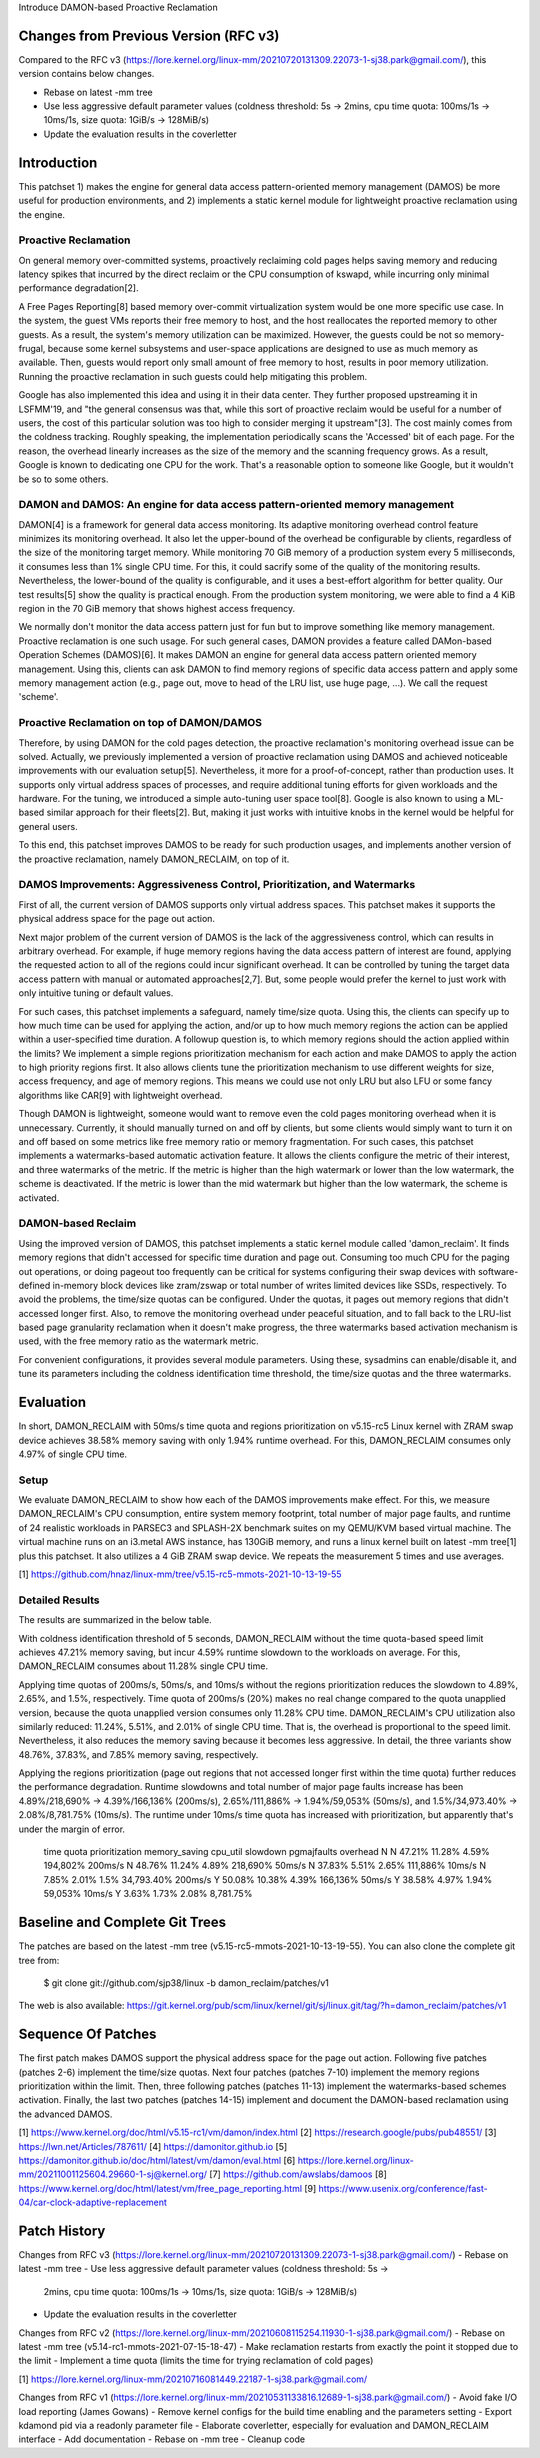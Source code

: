 Introduce DAMON-based Proactive Reclamation

Changes from Previous Version (RFC v3)
======================================

Compared to the RFC v3
(https://lore.kernel.org/linux-mm/20210720131309.22073-1-sj38.park@gmail.com/),
this version contains below changes.

- Rebase on latest -mm tree
- Use less aggressive default parameter values (coldness threshold: 5s ->
  2mins, cpu time quota: 100ms/1s -> 10ms/1s, size quota: 1GiB/s -> 128MiB/s)
- Update the evaluation results in the coverletter

Introduction
============

This patchset 1) makes the engine for general data access pattern-oriented
memory management (DAMOS) be more useful for production environments, and
2) implements a static kernel module for lightweight proactive reclamation
using the engine.

Proactive Reclamation
---------------------

On general memory over-committed systems, proactively reclaiming cold pages
helps saving memory and reducing latency spikes that incurred by the direct
reclaim or the CPU consumption of kswapd, while incurring only minimal
performance degradation[2].

A Free Pages Reporting[8] based memory over-commit virtualization system would
be one more specific use case.  In the system, the guest VMs reports their free
memory to host, and the host reallocates the reported memory to other guests.
As a result, the system's memory utilization can be maximized.  However, the
guests could be not so memory-frugal, because some kernel subsystems and
user-space applications are designed to use as much memory as available.  Then,
guests would report only small amount of free memory to host, results in poor
memory utilization.  Running the proactive reclamation in such guests could
help mitigating this problem.

Google has also implemented this idea and using it in their data center.  They
further proposed upstreaming it in LSFMM'19, and "the general consensus was
that, while this sort of proactive reclaim would be useful for a number of
users, the cost of this particular solution was too high to consider merging it
upstream"[3].  The cost mainly comes from the coldness tracking.  Roughly
speaking, the implementation periodically scans the 'Accessed' bit of each
page.  For the reason, the overhead linearly increases as the size of the
memory and the scanning frequency grows.  As a result, Google is known to
dedicating one CPU for the work.  That's a reasonable option to someone like
Google, but it wouldn't be so to some others.

DAMON and DAMOS: An engine for data access pattern-oriented memory management
-----------------------------------------------------------------------------

DAMON[4] is a framework for general data access monitoring.  Its adaptive
monitoring overhead control feature minimizes its monitoring overhead.  It also
let the upper-bound of the overhead be configurable by clients, regardless of
the size of the monitoring target memory.  While monitoring 70 GiB memory of a
production system every 5 milliseconds, it consumes less than 1% single CPU
time.  For this, it could sacrify some of the quality of the monitoring
results.  Nevertheless, the lower-bound of the quality is configurable, and it
uses a best-effort algorithm for better quality.  Our test results[5] show the
quality is practical enough.  From the production system monitoring, we were
able to find a 4 KiB region in the 70 GiB memory that shows highest access
frequency.

We normally don't monitor the data access pattern just for fun but to improve
something like memory management.  Proactive reclamation is one such usage.
For such general cases, DAMON provides a feature called DAMon-based Operation
Schemes (DAMOS)[6].  It makes DAMON an engine for general data access pattern
oriented memory management.  Using this, clients can ask DAMON to find memory
regions of specific data access pattern and apply some memory management action
(e.g., page out, move to head of the LRU list, use huge page, ...).  We call
the request 'scheme'.

Proactive Reclamation on top of DAMON/DAMOS
-------------------------------------------

Therefore, by using DAMON for the cold pages detection, the proactive
reclamation's monitoring overhead issue can be solved.  Actually, we previously
implemented a version of proactive reclamation using DAMOS and achieved
noticeable improvements with our evaluation setup[5].  Nevertheless, it more
for a proof-of-concept, rather than production uses.  It supports only virtual
address spaces of processes, and require additional tuning efforts for given
workloads and the hardware.  For the tuning, we introduced a simple auto-tuning
user space tool[8].  Google is also known to using a ML-based similar approach
for their fleets[2].  But, making it just works with intuitive knobs in the
kernel would be helpful for general users.

To this end, this patchset improves DAMOS to be ready for such production
usages, and implements another version of the proactive reclamation, namely
DAMON_RECLAIM, on top of it.

DAMOS Improvements: Aggressiveness Control, Prioritization, and Watermarks
--------------------------------------------------------------------------

First of all, the current version of DAMOS supports only virtual address
spaces.  This patchset makes it supports the physical address space for the
page out action.

Next major problem of the current version of DAMOS is the lack of the
aggressiveness control, which can results in arbitrary overhead.  For example,
if huge memory regions having the data access pattern of interest are found,
applying the requested action to all of the regions could incur significant
overhead.  It can be controlled by tuning the target data access pattern with
manual or automated approaches[2,7].  But, some people would prefer the kernel
to just work with only intuitive tuning or default values.

For such cases, this patchset implements a safeguard, namely time/size quota.
Using this, the clients can specify up to how much time can be used for
applying the action, and/or up to how much memory regions the action can be
applied within a user-specified time duration.  A followup question is, to
which memory regions should the action applied within the limits?  We implement
a simple regions prioritization mechanism for each action and make DAMOS to
apply the action to high priority regions first.  It also allows clients tune
the prioritization mechanism to use different weights for size, access
frequency, and age of memory regions.  This means we could use not only LRU but
also LFU or some fancy algorithms like CAR[9] with lightweight overhead.

Though DAMON is lightweight, someone would want to remove even the cold pages
monitoring overhead when it is unnecessary.  Currently, it should manually
turned on and off by clients, but some clients would simply want to turn it on
and off based on some metrics like free memory ratio or memory fragmentation.
For such cases, this patchset implements a watermarks-based automatic
activation feature.  It allows the clients configure the metric of their
interest, and three watermarks of the metric.  If the metric is higher than the
high watermark or lower than the low watermark, the scheme is deactivated.  If
the metric is lower than the mid watermark but higher than the low watermark,
the scheme is activated.

DAMON-based Reclaim
-------------------

Using the improved version of DAMOS, this patchset implements a static kernel
module called 'damon_reclaim'.  It finds memory regions that didn't accessed
for specific time duration and page out.  Consuming too much CPU for the paging
out operations, or doing pageout too frequently can be critical for systems
configuring their swap devices with software-defined in-memory block devices
like zram/zswap or total number of writes limited devices like SSDs,
respectively.  To avoid the problems, the time/size quotas can be configured.
Under the quotas, it pages out memory regions that didn't accessed longer
first.  Also, to remove the monitoring overhead under peaceful situation, and
to fall back to the LRU-list based page granularity reclamation when it doesn't
make progress, the three watermarks based activation mechanism is used, with
the free memory ratio as the watermark metric.

For convenient configurations, it provides several module parameters.  Using
these, sysadmins can enable/disable it, and tune its parameters including the
coldness identification time threshold, the time/size quotas and the three
watermarks.

Evaluation
==========

In short, DAMON_RECLAIM with 50ms/s time quota and regions prioritization on
v5.15-rc5 Linux kernel with ZRAM swap device achieves 38.58% memory saving with
only 1.94% runtime overhead.  For this, DAMON_RECLAIM consumes only 4.97% of
single CPU time.

Setup
-----

We evaluate DAMON_RECLAIM to show how each of the DAMOS improvements make
effect.  For this, we measure DAMON_RECLAIM's CPU consumption, entire system
memory footprint, total number of major page faults, and runtime of 24
realistic workloads in PARSEC3 and SPLASH-2X benchmark suites on my QEMU/KVM
based virtual machine.  The virtual machine runs on an i3.metal AWS instance,
has 130GiB memory, and runs a linux kernel built on latest -mm tree[1] plus
this patchset.  It also utilizes a 4 GiB ZRAM swap device.  We repeats the
measurement 5 times and use averages.

[1] https://github.com/hnaz/linux-mm/tree/v5.15-rc5-mmots-2021-10-13-19-55

Detailed Results
----------------

The results are summarized in the below table.

With coldness identification threshold of 5 seconds, DAMON_RECLAIM without the
time quota-based speed limit achieves 47.21% memory saving, but incur 4.59%
runtime slowdown to the workloads on average.  For this, DAMON_RECLAIM consumes
about 11.28% single CPU time.

Applying time quotas of 200ms/s, 50ms/s, and 10ms/s without the regions
prioritization reduces the slowdown to 4.89%, 2.65%, and 1.5%, respectively.
Time quota of 200ms/s (20%) makes no real change compared to the quota
unapplied version, because the quota unapplied version consumes only 11.28% CPU
time.  DAMON_RECLAIM's CPU utilization also similarly reduced: 11.24%, 5.51%,
and 2.01% of single CPU time.  That is, the overhead is proportional to the
speed limit.  Nevertheless, it also reduces the memory saving because it
becomes less aggressive.  In detail, the three variants show 48.76%, 37.83%,
and 7.85% memory saving, respectively.

Applying the regions prioritization (page out regions that not accessed longer
first within the time quota) further reduces the performance degradation.
Runtime slowdowns and total number of major page faults increase has been
4.89%/218,690% -> 4.39%/166,136% (200ms/s), 2.65%/111,886% -> 1.94%/59,053%
(50ms/s), and 1.5%/34,973.40% -> 2.08%/8,781.75% (10ms/s).  The runtime under
10ms/s time quota has increased with prioritization, but apparently that's
under the margin of error.

    time quota   prioritization  memory_saving  cpu_util  slowdown  pgmajfaults overhead
    N            N               47.21%         11.28%    4.59%     194,802%
    200ms/s      N               48.76%         11.24%    4.89%     218,690%
    50ms/s       N               37.83%         5.51%     2.65%     111,886%
    10ms/s       N               7.85%          2.01%     1.5%      34,793.40%
    200ms/s      Y               50.08%         10.38%    4.39%     166,136%
    50ms/s       Y               38.58%         4.97%     1.94%     59,053%
    10ms/s       Y               3.63%          1.73%     2.08%     8,781.75%

Baseline and Complete Git Trees
===============================

The patches are based on the latest -mm tree
(v5.15-rc5-mmots-2021-10-13-19-55).  You can also clone the complete git tree
from:

    $ git clone git://github.com/sjp38/linux -b damon_reclaim/patches/v1

The web is also available:
https://git.kernel.org/pub/scm/linux/kernel/git/sj/linux.git/tag/?h=damon_reclaim/patches/v1

Sequence Of Patches
===================

The first patch makes DAMOS support the physical address space for the page out
action.  Following five patches (patches 2-6) implement the time/size quotas.
Next four patches (patches 7-10) implement the memory regions prioritization
within the limit.  Then, three following patches (patches 11-13) implement the
watermarks-based schemes activation.  Finally, the last two patches (patches
14-15) implement and document the DAMON-based reclamation using the advanced
DAMOS.

[1] https://www.kernel.org/doc/html/v5.15-rc1/vm/damon/index.html
[2] https://research.google/pubs/pub48551/
[3] https://lwn.net/Articles/787611/
[4] https://damonitor.github.io
[5] https://damonitor.github.io/doc/html/latest/vm/damon/eval.html
[6] https://lore.kernel.org/linux-mm/20211001125604.29660-1-sj@kernel.org/
[7] https://github.com/awslabs/damoos
[8] https://www.kernel.org/doc/html/latest/vm/free_page_reporting.html
[9] https://www.usenix.org/conference/fast-04/car-clock-adaptive-replacement

Patch History
=============

Changes from RFC v3
(https://lore.kernel.org/linux-mm/20210720131309.22073-1-sj38.park@gmail.com/)
- Rebase on latest -mm tree
- Use less aggressive default parameter values (coldness threshold: 5s ->
  2mins, cpu time quota: 100ms/1s -> 10ms/1s, size quota: 1GiB/s -> 128MiB/s)
- Update the evaluation results in the coverletter

Changes from RFC v2
(https://lore.kernel.org/linux-mm/20210608115254.11930-1-sj38.park@gmail.com/)
- Rebase on latest -mm tree (v5.14-rc1-mmots-2021-07-15-18-47)
- Make reclamation restarts from exactly the point it stopped due to the limit
- Implement a time quota (limits the time for trying reclamation of cold pages)

[1] https://lore.kernel.org/linux-mm/20210716081449.22187-1-sj38.park@gmail.com/

Changes from RFC v1
(https://lore.kernel.org/linux-mm/20210531133816.12689-1-sj38.park@gmail.com/)
- Avoid fake I/O load reporting (James Gowans)
- Remove kernel configs for the build time enabling and the parameters setting
- Export kdamond pid via a readonly parameter file
- Elaborate coverletter, especially for evaluation and DAMON_RECLAIM interface
- Add documentation
- Rebase on -mm tree
- Cleanup code
